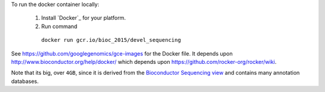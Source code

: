 
To run the docker container locally:

 1. Install `Docker`_ for your platform.
 2. Run command
  ``docker run gcr.io/bioc_2015/devel_sequencing``

See https://github.com/googlegenomics/gce-images for the Docker file.  It depends upon http://www.bioconductor.org/help/docker/ which depends upon https://github.com/rocker-org/rocker/wiki.

Note that its big, over ``4GB``, since it is derived from the `Bioconductor Sequencing view <http://www.bioconductor.org/packages/release/BiocViews.html#___Sequencing>`_ and contains many annotation databases.
